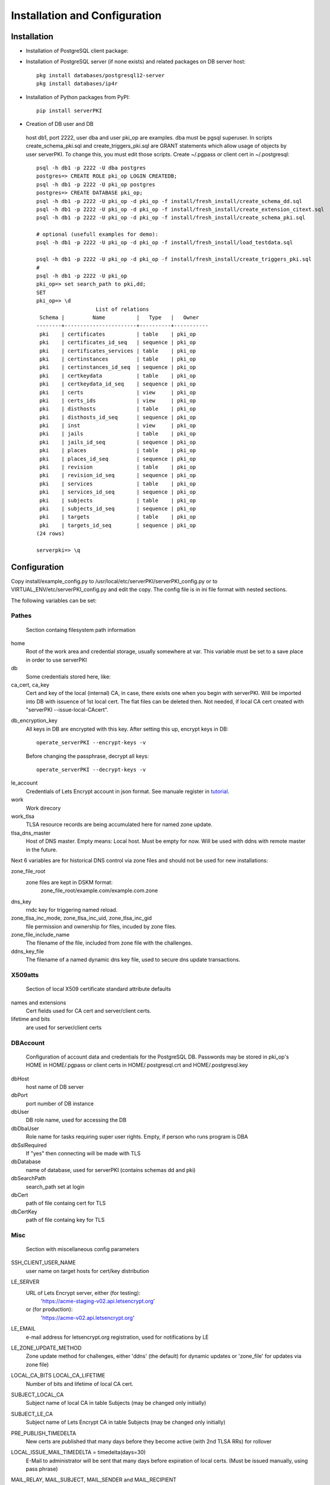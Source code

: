 ==============================
Installation and Configuration
==============================



Installation
============
        
- Installation of PostgreSQL client package:
- Installation of PostgreSQL server (if none exists) and related packages on DB server host::

    pkg install databases/postgresql12-server
    pkg install databases/ip4r

- Installation of Python packages from PyPI::

     pip install serverPKI

- Creation of DB user and DB


.. _Creation_of_DB_user_and_DB:


    host db1, port 2222, user dba and user pki_op are examples. dba must be pgsql superuser.
    In scripts create_schema_pki.sql and create_triggers_pki.sql are GRANT statements which allow
    usage of objects by user serverPKI. To change this, you must edit those scripts.
    Create ~/.pgpass or client cert in ~/.postgresql::

     psql -h db1 -p 2222 -U dba postgres
     postgres=> CREATE ROLE pki_op LOGIN CREATEDB;
     psql -h db1 -p 2222 -U pki_op postgres
     postgres=> CREATE DATABASE pki_op;
     psql -h db1 -p 2222 -U pki_op -d pki_op -f install/fresh_install/create_schema_dd.sql
     psql -h db1 -p 2222 -U pki_op -d pki_op -f install/fresh_install/create_extension_citext.sql
     psql -h db1 -p 2222 -U pki_op -d pki_op -f install/fresh_install/create_schema_pki.sql

     # optional (usefull examples for demo):
     psql -h db1 -p 2222 -U pki_op -d pki_op -f install/fresh_install/load_testdata.sql

     psql -h db1 -p 2222 -U pki_op -d pki_op -f install/fresh_install/create_triggers_pki.sql
     #
     psql -h db1 -p 2222 -U pki_op
     pki_op=> set search_path to pki,dd;
     SET
     pki_op=> \d
                        List of relations
      Schema |         Name          |   Type   |   Owner
     --------+-----------------------+----------+-----------
      pki    | certificates          | table    | pki_op
      pki    | certificates_id_seq   | sequence | pki_op
      pki    | certificates_services | table    | pki_op
      pki    | certinstances         | table    | pki_op
      pki    | certinstances_id_seq  | sequence | pki_op
      pki    | certkeydata           | table    | pki_op
      pki    | certkeydata_id_seq    | sequence | pki_op
      pki    | certs                 | view     | pki_op
      pki    | certs_ids             | view     | pki_op
      pki    | disthosts             | table    | pki_op
      pki    | disthosts_id_seq      | sequence | pki_op
      pki    | inst                  | view     | pki_op
      pki    | jails                 | table    | pki_op
      pki    | jails_id_seq          | sequence | pki_op
      pki    | places                | table    | pki_op
      pki    | places_id_seq         | sequence | pki_op
      pki    | revision              | table    | pki_op
      pki    | revision_id_seq       | sequence | pki_op
      pki    | services              | table    | pki_op
      pki    | services_id_seq       | sequence | pki_op
      pki    | subjects              | table    | pki_op
      pki    | subjects_id_seq       | sequence | pki_op
      pki    | targets               | table    | pki_op
      pki    | targets_id_seq        | sequence | pki_op
     (24 rows)
     
     serverpki=> \q



Configuration
=============

.. _Configuration:


Copy install/example_config.py to /usr/local/etc/serverPKI/serverPKI_config.py
or to VIRTUAL_ENV/etc/serverPKI_config.py and edit the copy. The config file
is in ini file format with nested sections.

The following variables can be set:

Pathes
------

.. _Configuration_Pathes:

        Section containg filesystem path information

home
        Root of the work area and credential storage, usually somewhere at var.
        This variable must be set to a save place in order to use serverPKI

db
        Some credentials stored here, like:

ca_cert, ca_key
        Cert and key of the local (internal) CA, in case, there exists one
        when you begin with serverPKI. Will be imported into DB with issuence
        of 1st local cert. The flat files can be deleted then. Not needed, if
        local CA cert created with "serverPKI  --issue-local-CAcert".

.. _tutorial_ca_cert: ./tutorial.html#creating-our-first-local-certificate


db_encryption_key
        All keys in DB are encrypted with this key.
        After setting this up, encrypt keys in DB::
        
          operate_serverPKI --encrypt-keys -v
          
        Before changing the passphrase, decrypt all keys::
        
          operate_serverPKI --decrypt-keys -v
        
.. _tutorial: ./tutorial.html#manuale

le_account
        Credentials of Lets Encrypt account in json format.
        See manuale register in tutorial_.

work
        Work direcory

work_tlsa
        TLSA resource records are being accumulated here for named zone update.

tlsa_dns_master
        Host of DNS master. Empty means: Local host. Must be empty for now.
        Will be used with ddns with remote master in the future.

Next 6 variables are for historical DNS control via zone files and should not
be used for new installations:

zone_file_root
        zone files are kept in DSKM format:
            zone_file_root/example.com/example.com.zone

dns_key
        rndc key for triggering named reload.

zone_tlsa_inc_mode, zone_tlsa_inc_uid, zone_tlsa_inc_gid
        file permission and ownership for files, incuded by zone files.

zone_file_include_name
        The filename of the file, included from zone file with the challenges.
    

ddns_key_file
        The filename of a named dynamic dns key file, used to secure dns update
        transactions.


X509atts
--------

.. _Configuration_X509atts:

        Section of local X509 certificate standard attribute defaults

names and extensions
        Cert fields used for CA cert and server/client certs.

lifetime and bits
        are used for server/client certs


DBAccount
---------

.. _Configuration_DBAccount:

        Configuration of account data and credentials for the PostgreSQL DB.
        Passwords may be stored in pki_op's HOME in  HOME/.pgpass or
        client certs in HOME/.postgresql.crt and HOME/.postgresql.key

dbHost
        host name of DB server

dbPort
        port number of DB instance

dbUser
        DB role name, used for accessing the DB

dbDbaUser
        Role name for tasks requiring super user rights. Empty, if person
        who runs program is DBA

dbSslRequired
        If "yes" then connecting will be made with TLS

dbDatabase
        name of database, used for serverPKI (contains schemas dd and pki)

dbSearchPath
        search_path set at login

dbCert
        path of file containg cert for TLS

dbCertKey
        path of file containg key for TLS

Misc
----

.. _Configuration_Misc:

        Section with miscellaneous config parameters

SSH_CLIENT_USER_NAME
        user name on target hosts for cert/key distribution

LE_SERVER
        URL of Lets Encrypt server, either (for testing):
            'https://acme-staging-v02.api.letsencrypt.org'
        or (for production):
            'https://acme-v02.api.letsencrypt.org'

LE_EMAIL
        e-mail address for letsencrypt.org registration, used for notifications
        by LE

LE_ZONE_UPDATE_METHOD
        Zone update method for challenges, either 'ddns' (the default) for
        dynamic updates or 'zone_file' for updates via zone file)


LOCAL_CA_BITS LOCAL_CA_LIFETIME
        Number of bits and lifetime of local CA cert.

SUBJECT_LOCAL_CA
        Subject name of local CA in table Subjects (may be changed only initially)

SUBJECT_LE_CA
        Subject name of Lets Encrypt CA in table Subjects (may be changed only
        initially)
    
PRE_PUBLISH_TIMEDELTA
        New certs are published that many days before they become active (with
        2nd TLSA RRs) for rollover
        
LOCAL_ISSUE_MAIL_TIMEDELTA = timedelta(days=30)
        E-Mail to administrator will be sent that many days before expiration of
        local certs. (Must be issued manually, using pass phrase)

MAIL_RELAY, MAIL_SUBJECT, MAIL_SENDER and MAIL_RECIPIENT
        Characteristics of mail service for notification mails.
        
SYSLOG_FACILITY
        Facility for syslog log messages
        
        serverPKI uses levels DEBUG, INFO, NOTICE and ERR
